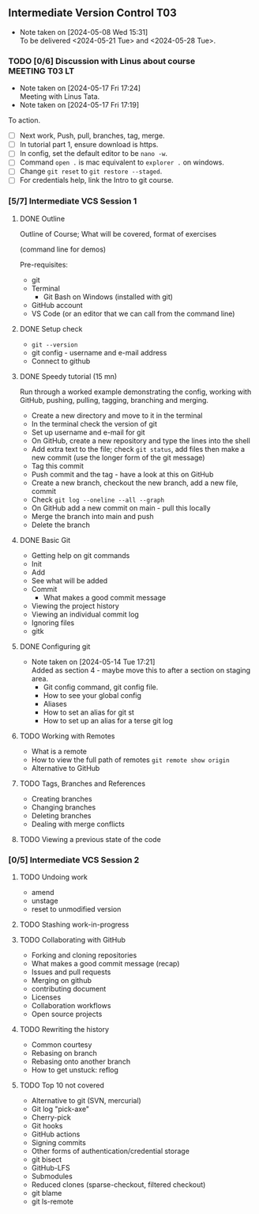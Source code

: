 ** Intermediate Version Control                                         :T03:
- Note taken on [2024-05-08 Wed 15:31] \\
  To be delivered <2024-05-21 Tue> and <2024-05-28 Tue>.
*** TODO [0/6] Discussion with Linus about course            :MEETING:T03:LT:
- Note taken on [2024-05-17 Fri 17:24] \\
  Meeting with Linus Tata.
- Note taken on [2024-05-17 Fri 17:19]
To action.
 - [ ] Next work, Push, pull, branches, tag, merge.
 - [ ] In tutorial part 1, ensure download is https.
 - [ ] In config, set the default editor to be ~nano -w~.
 - [ ] Command ~open .~ is mac equivalent to ~explorer .~ on windows.
 - [ ] Change ~git reset~ to ~git restore --staged~.
 - [ ] For credentials help, link the Intro to git course.
*** [5/7] Intermediate VCS Session 1
**** DONE Outline
CLOSED: [2024-05-14 Tue 16:00]
Outline of Course; What will be covered, format of exercises

(command line for demos)

Pre-requisites:
 - git
 - Terminal
   - Git Bash on Windows (installed with git)
 - GitHub account
 - VS Code (or an editor that we can call from the command line)
**** DONE Setup check
CLOSED: [2024-05-14 Tue 16:00]
 - ~git --version~
 - git config - username and e-mail address
 - Connect to github
**** DONE Speedy tutorial (15 mn)
CLOSED: [2024-05-14 Tue 16:00]
Run through a worked example demonstrating the config, working with
GitHub, pushing, pulling, tagging, branching and merging.
 - Create a new directory and move to it in the terminal
 - In the terminal check the version of git
 - Set up username and e-mail for git
 - On GitHub, create a new repository and type the lines into the shell
 - Add extra text to the file; check ~git status~, add files then make
   a new commit (use the longer form of the git message)
 - Tag this commit
 - Push commit and the tag - have a look at this on GitHub
 - Create a new branch, checkout the new branch, add a new file, commit
 - Check ~git log --oneline --all --graph~
 - On GitHub add a new commit on main - pull this locally
 - Merge the branch into main and push
 - Delete the branch
**** DONE Basic Git
CLOSED: [2024-05-17 Fri 17:24]
 - Getting help on git commands
 - Init
 - Add
 - See what will be added
 - Commit
   - What makes a good commit message
 - Viewing the project history
 - Viewing an individual commit log
 - Ignoring files
 - gitk
**** DONE Configuring git
CLOSED: [2024-05-14 Tue 17:20]
- Note taken on [2024-05-14 Tue 17:21] \\
  Added as section 4 - maybe move this to after a section on staging area.
 - Git config command, git config file.
 - How to see your global config
 - Aliases
 - How to set an alias for git st
 - How to set up an alias for a terse git log
**** TODO Working with Remotes
 - What is a remote
 - How to view the full path of remotes
   ~git remote show origin~
 - Alternative to GitHub
**** TODO Tags, Branches and References
 - Creating branches
 - Changing branches
 - Deleting branches
 - Dealing with merge conflicts
**** TODO Viewing a previous state of the code
*** [0/5] Intermediate VCS Session 2
**** TODO Undoing work
 - amend
 - unstage
 - reset to unmodified version
**** TODO Stashing work-in-progress
**** TODO Collaborating with GitHub
 - Forking and cloning repositories
 - What makes a good commit message (recap)
 - Issues and pull requests
 - Merging on github
 - contributing document
 - Licenses
 - Collaboration workflows
 - Open source projects
**** TODO Rewriting the history
 - Common courtesy
 - Rebasing on branch
 - Rebasing onto another branch
 - How to get unstuck: reflog
**** TODO Top 10 not covered
 - Alternative to git (SVN, mercurial)
 - Git log "pick-axe"
 - Cherry-pick
 - Git hooks
 - GitHub actions
 - Signing commits
 - Other forms of authentication/credential storage
 - git bisect
 - GitHub-LFS
 - Submodules
 - Reduced clones (sparse-checkout, filtered checkout)
 - git blame
 - git ls-remote

